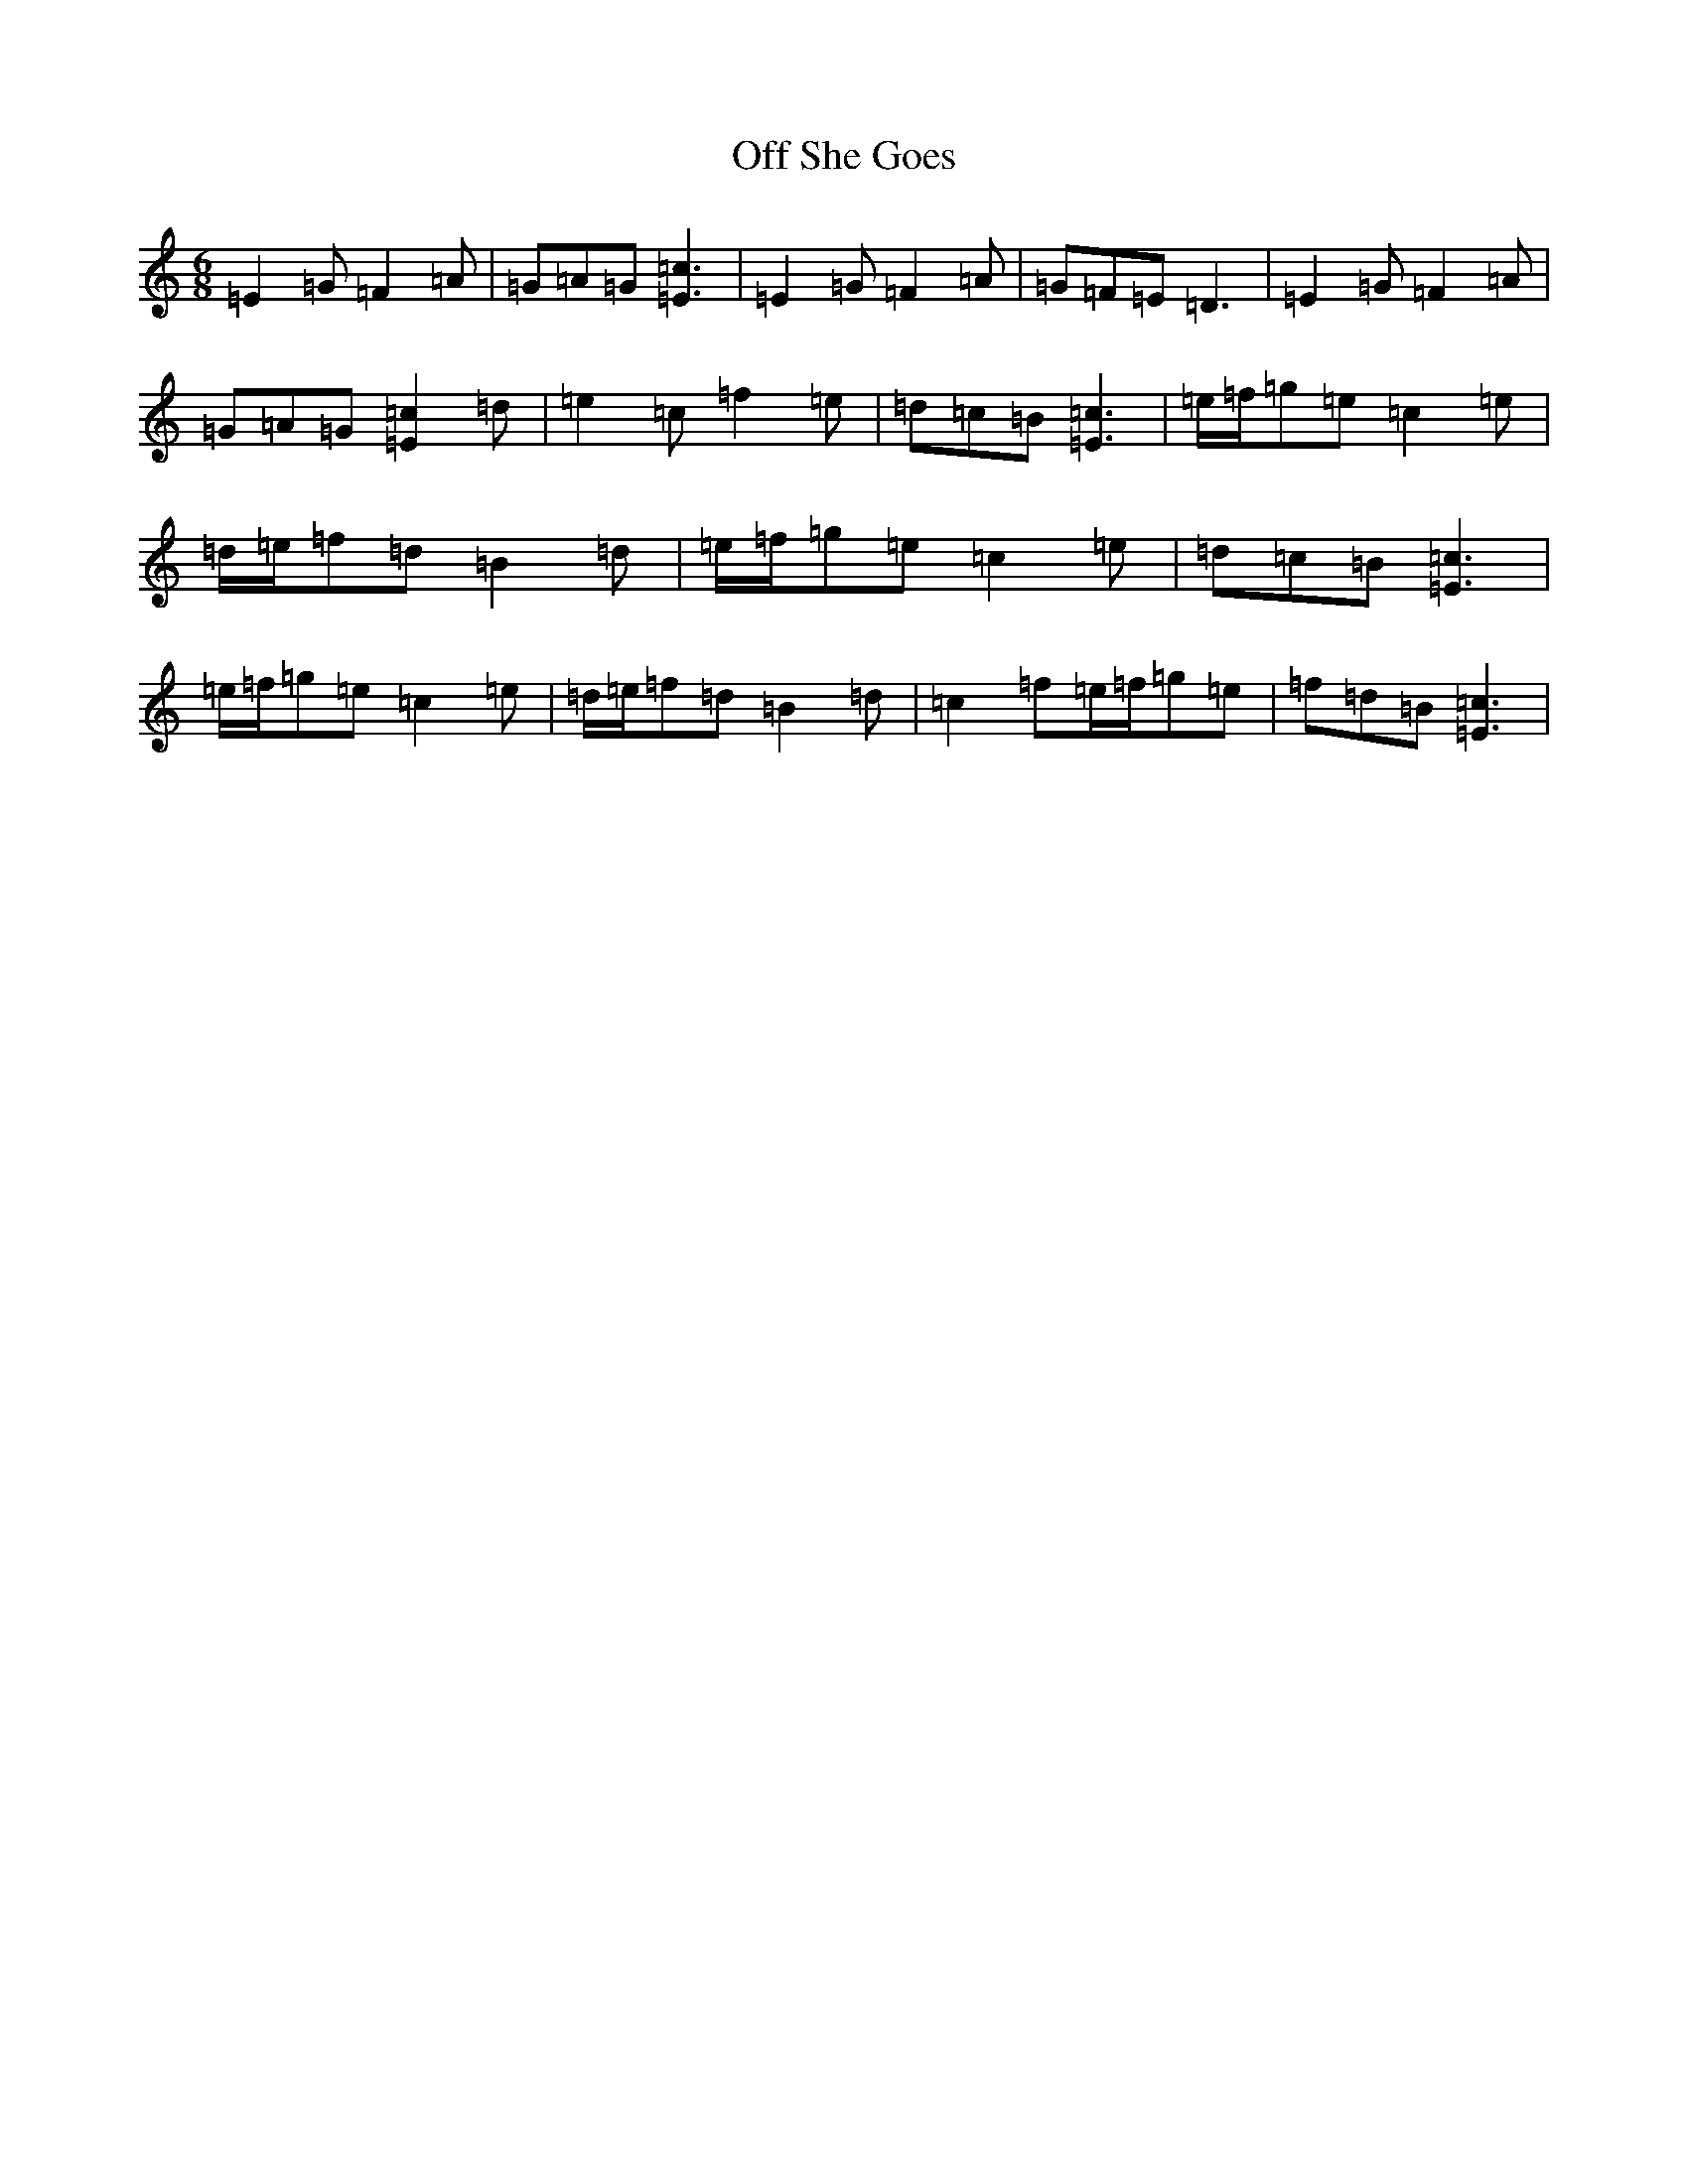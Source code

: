 X: 15845
T: Off She Goes
S: https://thesession.org/tunes/1133#setting24473
R: jig
M:6/8
L:1/8
K: C Major
=E2=G=F2=A|=G=A=G[=E3=c3]|=E2=G=F2=A|=G=F=E=D3|=E2=G=F2=A|=G=A=G[=E2=c2]=d|=e2=c=f2=e|=d=c=B[=E3=c3]|=e/2=f/2=g=e=c2=e|=d/2=e/2=f=d=B2=d|=e/2=f/2=g=e=c2=e|=d=c=B[=E3=c3]|=e/2=f/2=g=e=c2=e|=d/2=e/2=f=d=B2=d|=c2=f=e/2=f/2=g=e|=f=d=B[=E3=c3]|